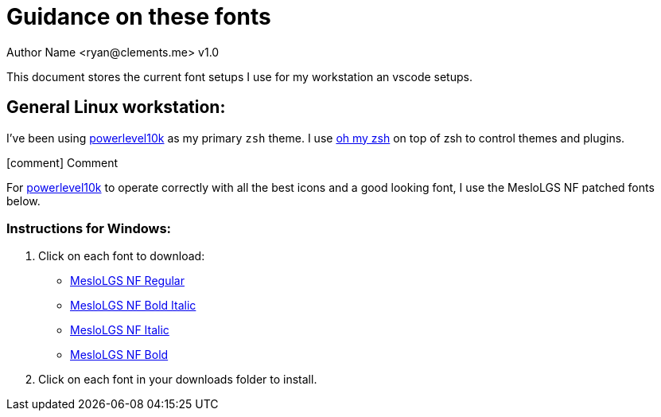 = Guidance on these fonts
Author Name <ryan@clements.me> v1.0
:icons: font

This document stores the current font setups I use for my workstation an vscode 
setups.

== General Linux workstation:

I've been using https://github.com/romkatv/powerlevel10k/blob/master/README.md[powerlevel10k] as my primary `zsh` theme. I use https://ohmyz.sh/[oh my zsh] on
top of zsh to control themes and plugins.

icon:comment[] Comment


For https://github.com/romkatv/powerlevel10k/blob/master/README.md[powerlevel10k]
to operate correctly with all the best icons and a good looking font, I use
the MesloLGS NF patched fonts below.

=== Instructions for Windows:

. Click on each font to download:
+
* link:++resources/fonts/MesloLGS NF Bold Regular.ttf++[MesloLGS NF Regular]
* link:++resources/fonts/MesloLGS NF Bold Bold Italic.ttf++[MesloLGS NF Bold Italic]
* link:++resources/fonts/MesloLGS NF Bold Italic.ttf++[MesloLGS NF Italic]
* link:++resources/fonts/MesloLGS NF Bold Bold.ttf++[MesloLGS NF Bold]
+
. Click on each font in your downloads folder to install.
